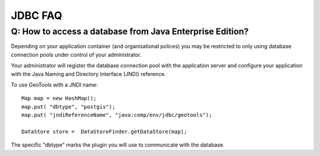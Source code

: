 JDBC FAQ
--------

Q: How to access a database from Java Enterprise Edition?
^^^^^^^^^^^^^^^^^^^^^^^^^^^^^^^^^^^^^^^^^^^^^^^^^^^^^^^^^

Depending on your application container (and organisational polices) you may be restricted to only using database connection pools under control of your administrator.

Your administrator will register the database connection
pool with the application server and configure your application with the Java Naming and Directory Interface (JNDI) reference.

To use GeoTools with a JNDI name::
  
  Map map = new HashMap();
  map.put( "dbtype", "postgis");
  map.put( "jndiReferenceName", "java:comp/env/jdbc/geotools");
  
  DataStore store =  DataStoreFinder.getDataStore(map);

The specific "dbtype" marks the plugin you will use to communicate with the database.